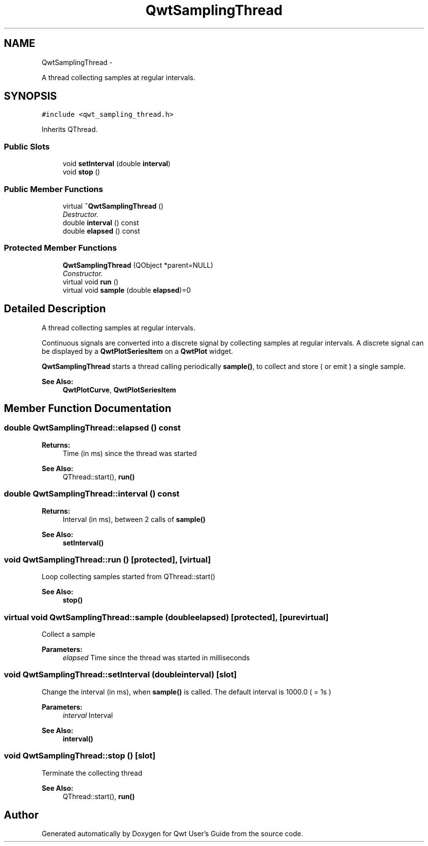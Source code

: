 .TH "QwtSamplingThread" 3 "Sat Jan 26 2013" "Version 6.1-rc3" "Qwt User's Guide" \" -*- nroff -*-
.ad l
.nh
.SH NAME
QwtSamplingThread \- 
.PP
A thread collecting samples at regular intervals\&.  

.SH SYNOPSIS
.br
.PP
.PP
\fC#include <qwt_sampling_thread\&.h>\fP
.PP
Inherits QThread\&.
.SS "Public Slots"

.in +1c
.ti -1c
.RI "void \fBsetInterval\fP (double \fBinterval\fP)"
.br
.ti -1c
.RI "void \fBstop\fP ()"
.br
.in -1c
.SS "Public Member Functions"

.in +1c
.ti -1c
.RI "virtual \fB~QwtSamplingThread\fP ()"
.br
.RI "\fIDestructor\&. \fP"
.ti -1c
.RI "double \fBinterval\fP () const "
.br
.ti -1c
.RI "double \fBelapsed\fP () const "
.br
.in -1c
.SS "Protected Member Functions"

.in +1c
.ti -1c
.RI "\fBQwtSamplingThread\fP (QObject *parent=NULL)"
.br
.RI "\fIConstructor\&. \fP"
.ti -1c
.RI "virtual void \fBrun\fP ()"
.br
.ti -1c
.RI "virtual void \fBsample\fP (double \fBelapsed\fP)=0"
.br
.in -1c
.SH "Detailed Description"
.PP 
A thread collecting samples at regular intervals\&. 

Continuous signals are converted into a discrete signal by collecting samples at regular intervals\&. A discrete signal can be displayed by a \fBQwtPlotSeriesItem\fP on a \fBQwtPlot\fP widget\&.
.PP
\fBQwtSamplingThread\fP starts a thread calling periodically \fBsample()\fP, to collect and store ( or emit ) a single sample\&.
.PP
\fBSee Also:\fP
.RS 4
\fBQwtPlotCurve\fP, \fBQwtPlotSeriesItem\fP 
.RE
.PP

.SH "Member Function Documentation"
.PP 
.SS "double QwtSamplingThread::elapsed () const"
\fBReturns:\fP
.RS 4
Time (in ms) since the thread was started 
.RE
.PP
\fBSee Also:\fP
.RS 4
QThread::start(), \fBrun()\fP 
.RE
.PP

.SS "double QwtSamplingThread::interval () const"
\fBReturns:\fP
.RS 4
Interval (in ms), between 2 calls of \fBsample()\fP 
.RE
.PP
\fBSee Also:\fP
.RS 4
\fBsetInterval()\fP 
.RE
.PP

.SS "void QwtSamplingThread::run ()\fC [protected]\fP, \fC [virtual]\fP"
Loop collecting samples started from QThread::start() 
.PP
\fBSee Also:\fP
.RS 4
\fBstop()\fP 
.RE
.PP

.SS "virtual void QwtSamplingThread::sample (doubleelapsed)\fC [protected]\fP, \fC [pure virtual]\fP"
Collect a sample
.PP
\fBParameters:\fP
.RS 4
\fIelapsed\fP Time since the thread was started in milliseconds 
.RE
.PP

.SS "void QwtSamplingThread::setInterval (doubleinterval)\fC [slot]\fP"
Change the interval (in ms), when \fBsample()\fP is called\&. The default interval is 1000\&.0 ( = 1s )
.PP
\fBParameters:\fP
.RS 4
\fIinterval\fP Interval 
.RE
.PP
\fBSee Also:\fP
.RS 4
\fBinterval()\fP 
.RE
.PP

.SS "void QwtSamplingThread::stop ()\fC [slot]\fP"
Terminate the collecting thread 
.PP
\fBSee Also:\fP
.RS 4
QThread::start(), \fBrun()\fP 
.RE
.PP


.SH "Author"
.PP 
Generated automatically by Doxygen for Qwt User's Guide from the source code\&.

